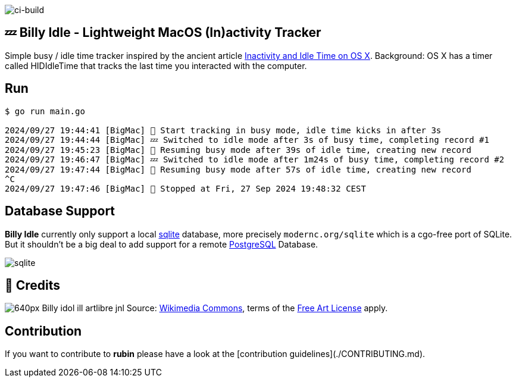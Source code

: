 image:https://github.com/tillkuhn/billy-idle/actions/workflows/go.yml/badge.svg[ci-build]

== 💤 Billy Idle - Lightweight MacOS (In)activity Tracker

Simple busy / idle time tracker inspired by the ancient article https://www.dssw.co.uk/blog/2015-01-21-inactivity-and-idle-time/[Inactivity and Idle Time on OS X]. Background:  OS X has a timer called HIDIdleTime that tracks the last time you interacted with the computer.

== Run

[source,shell]
----
$ go run main.go

2024/09/27 19:44:41 [BigMac] 🐝 Start tracking in busy mode, idle time kicks in after 3s
2024/09/27 19:44:44 [BigMac] 💤 Switched to idle mode after 3s of busy time, completing record #1
2024/09/27 19:45:23 [BigMac] 🐝 Resuming busy mode after 39s of idle time, creating new record
2024/09/27 19:46:47 [BigMac] 💤 Switched to idle mode after 1m24s of busy time, completing record #2
2024/09/27 19:47:44 [BigMac] 🐝 Resuming busy mode after 57s of idle time, creating new record
^C
2024/09/27 19:47:46 [BigMac] 🐝 Stopped at Fri, 27 Sep 2024 19:48:32 CEST
----

== Database Support

*Billy Idle* currently only support a local https://gitlab.com/cznic/sqlite[sqlite] database, more precisely `modernc.org/sqlite` which is a cgo-free port of SQLite. But it shouldn't be a big deal to add support for a remote https://www.postgresql.org[PostgreSQL] Database.

image:sqlite.png[]

== 🎸 Credits

image:https://upload.wikimedia.org/wikipedia/commons/thumb/7/74/Billy_idol_ill_artlibre_jnl.png/640px-Billy_idol_ill_artlibre_jnl.png[]
Source: https://commons.wikimedia.org/wiki/File:Billy_idol_ill_artlibre_jnl.png[Wikimedia Commons], terms of the https://en.wikipedia.org/wiki/en:Free_Art_License[Free Art License] apply.

== Contribution

If you want to contribute to *rubin* please have a look at the [contribution guidelines](./CONTRIBUTING.md).
